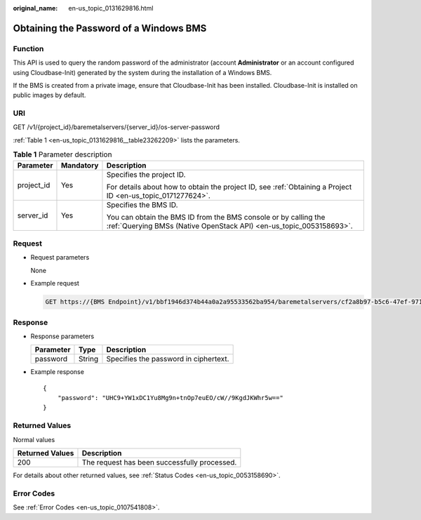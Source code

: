 :original_name: en-us_topic_0131629816.html

.. _en-us_topic_0131629816:

Obtaining the Password of a Windows BMS
=======================================

Function
--------

This API is used to query the random password of the administrator (account **Administrator** or an account configured using Cloudbase-Init) generated by the system during the installation of a Windows BMS.

If the BMS is created from a private image, ensure that Cloudbase-Init has been installed. Cloudbase-Init is installed on public images by default.

URI
---

GET /v1/{project_id}/baremetalservers/{server_id}/os-server-password

:ref:`Table 1 <en-us_topic_0131629816__table23262209>` lists the parameters.

.. _en-us_topic_0131629816__table23262209:

.. table:: **Table 1** Parameter description

   +-----------------------+-----------------------+----------------------------------------------------------------------------------------------------------------------------------------+
   | Parameter             | Mandatory             | Description                                                                                                                            |
   +=======================+=======================+========================================================================================================================================+
   | project_id            | Yes                   | Specifies the project ID.                                                                                                              |
   |                       |                       |                                                                                                                                        |
   |                       |                       | For details about how to obtain the project ID, see :ref:`Obtaining a Project ID <en-us_topic_0171277624>`.                            |
   +-----------------------+-----------------------+----------------------------------------------------------------------------------------------------------------------------------------+
   | server_id             | Yes                   | Specifies the BMS ID.                                                                                                                  |
   |                       |                       |                                                                                                                                        |
   |                       |                       | You can obtain the BMS ID from the BMS console or by calling the :ref:`Querying BMSs (Native OpenStack API) <en-us_topic_0053158693>`. |
   +-----------------------+-----------------------+----------------------------------------------------------------------------------------------------------------------------------------+

Request
-------

-  Request parameters

   None

-  Example request

   .. code-block:: text

      GET https://{BMS Endpoint}/v1/bbf1946d374b44a0a2a95533562ba954/baremetalservers/cf2a8b97-b5c6-47ef-9714-eb27adf26e5b/os-server-password

Response
--------

-  Response parameters

   ========= ====== =====================================
   Parameter Type   Description
   ========= ====== =====================================
   password  String Specifies the password in ciphertext.
   ========= ====== =====================================

-  Example response

   ::

      {
          "password": "UHC9+YW1xDC1Yu8Mg9n+tnOp7euEO/cW//9KgdJKWhr5w=="
      }

Returned Values
---------------

Normal values

=============== ============================================
Returned Values Description
=============== ============================================
200             The request has been successfully processed.
=============== ============================================

For details about other returned values, see :ref:`Status Codes <en-us_topic_0053158690>`.

Error Codes
-----------

See :ref:`Error Codes <en-us_topic_0107541808>`.
